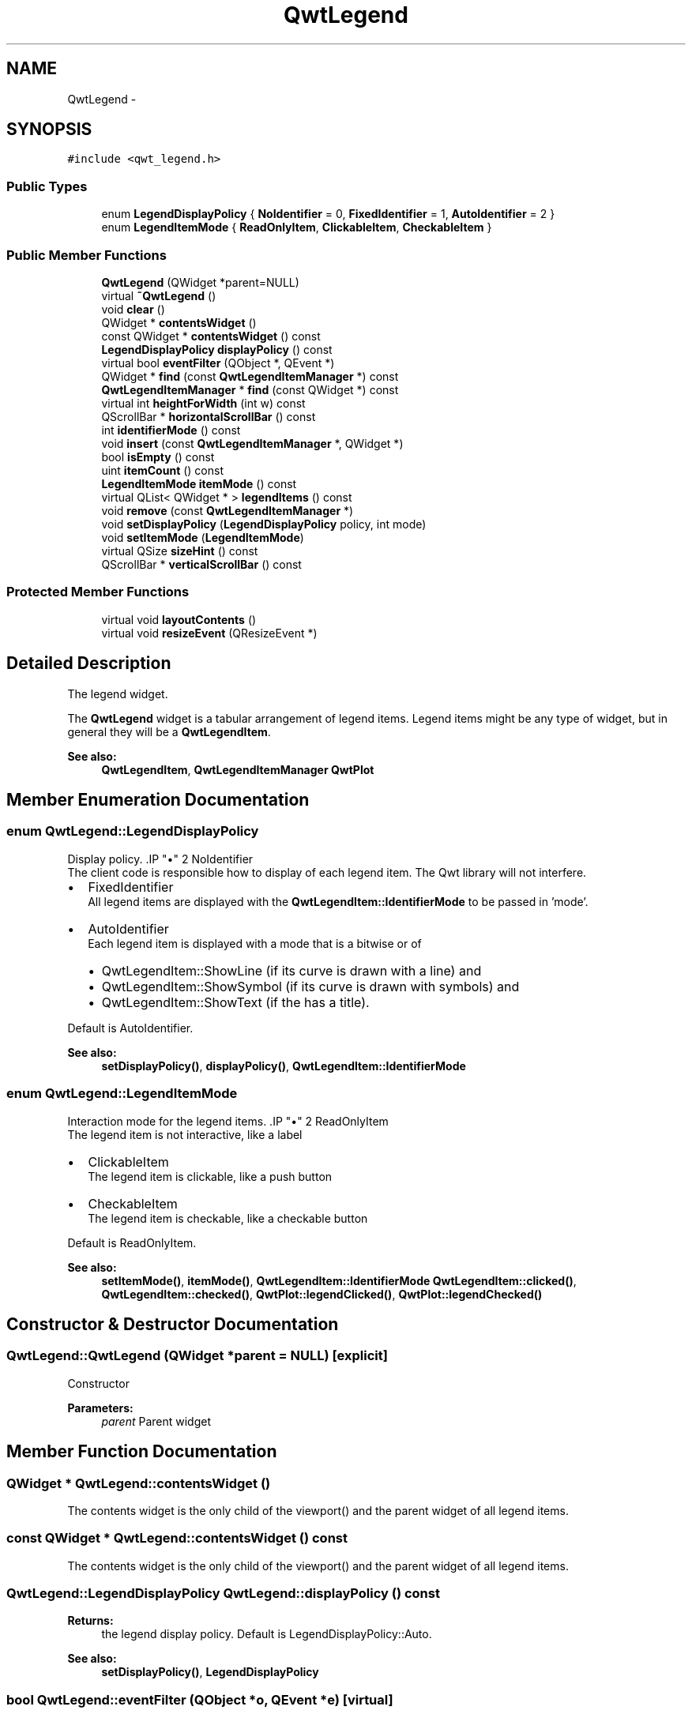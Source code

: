.TH "QwtLegend" 3 "Tue Nov 20 2012" "Version 5.2.3" "Qwt User's Guide" \" -*- nroff -*-
.ad l
.nh
.SH NAME
QwtLegend \- 
.SH SYNOPSIS
.br
.PP
.PP
\fC#include <qwt_legend\&.h>\fP
.SS "Public Types"

.in +1c
.ti -1c
.RI "enum \fBLegendDisplayPolicy\fP { \fBNoIdentifier\fP =  0, \fBFixedIdentifier\fP =  1, \fBAutoIdentifier\fP =  2 }"
.br
.ti -1c
.RI "enum \fBLegendItemMode\fP { \fBReadOnlyItem\fP, \fBClickableItem\fP, \fBCheckableItem\fP }"
.br
.in -1c
.SS "Public Member Functions"

.in +1c
.ti -1c
.RI "\fBQwtLegend\fP (QWidget *parent=NULL)"
.br
.ti -1c
.RI "virtual \fB~QwtLegend\fP ()"
.br
.ti -1c
.RI "void \fBclear\fP ()"
.br
.ti -1c
.RI "QWidget * \fBcontentsWidget\fP ()"
.br
.ti -1c
.RI "const QWidget * \fBcontentsWidget\fP () const "
.br
.ti -1c
.RI "\fBLegendDisplayPolicy\fP \fBdisplayPolicy\fP () const "
.br
.ti -1c
.RI "virtual bool \fBeventFilter\fP (QObject *, QEvent *)"
.br
.ti -1c
.RI "QWidget * \fBfind\fP (const \fBQwtLegendItemManager\fP *) const "
.br
.ti -1c
.RI "\fBQwtLegendItemManager\fP * \fBfind\fP (const QWidget *) const "
.br
.ti -1c
.RI "virtual int \fBheightForWidth\fP (int w) const "
.br
.ti -1c
.RI "QScrollBar * \fBhorizontalScrollBar\fP () const "
.br
.ti -1c
.RI "int \fBidentifierMode\fP () const "
.br
.ti -1c
.RI "void \fBinsert\fP (const \fBQwtLegendItemManager\fP *, QWidget *)"
.br
.ti -1c
.RI "bool \fBisEmpty\fP () const "
.br
.ti -1c
.RI "uint \fBitemCount\fP () const "
.br
.ti -1c
.RI "\fBLegendItemMode\fP \fBitemMode\fP () const "
.br
.ti -1c
.RI "virtual QList< QWidget * > \fBlegendItems\fP () const "
.br
.ti -1c
.RI "void \fBremove\fP (const \fBQwtLegendItemManager\fP *)"
.br
.ti -1c
.RI "void \fBsetDisplayPolicy\fP (\fBLegendDisplayPolicy\fP policy, int mode)"
.br
.ti -1c
.RI "void \fBsetItemMode\fP (\fBLegendItemMode\fP)"
.br
.ti -1c
.RI "virtual QSize \fBsizeHint\fP () const "
.br
.ti -1c
.RI "QScrollBar * \fBverticalScrollBar\fP () const "
.br
.in -1c
.SS "Protected Member Functions"

.in +1c
.ti -1c
.RI "virtual void \fBlayoutContents\fP ()"
.br
.ti -1c
.RI "virtual void \fBresizeEvent\fP (QResizeEvent *)"
.br
.in -1c
.SH "Detailed Description"
.PP 
The legend widget\&. 

The \fBQwtLegend\fP widget is a tabular arrangement of legend items\&. Legend items might be any type of widget, but in general they will be a \fBQwtLegendItem\fP\&.
.PP
\fBSee also:\fP
.RS 4
\fBQwtLegendItem\fP, \fBQwtLegendItemManager\fP \fBQwtPlot\fP 
.RE
.PP

.SH "Member Enumeration Documentation"
.PP 
.SS "enum \fBQwtLegend::LegendDisplayPolicy\fP"

.PP
Display policy\&. .IP "\(bu" 2
NoIdentifier
.br
 The client code is responsible how to display of each legend item\&. The Qwt library will not interfere\&.
.PP
.PP
.IP "\(bu" 2
FixedIdentifier
.br
 All legend items are displayed with the \fBQwtLegendItem::IdentifierMode\fP to be passed in 'mode'\&.
.PP
.PP
.IP "\(bu" 2
AutoIdentifier
.br
 Each legend item is displayed with a mode that is a bitwise or of
.IP "  \(bu" 4
QwtLegendItem::ShowLine (if its curve is drawn with a line) and
.IP "  \(bu" 4
QwtLegendItem::ShowSymbol (if its curve is drawn with symbols) and
.IP "  \(bu" 4
QwtLegendItem::ShowText (if the has a title)\&.
.PP

.PP
.PP
Default is AutoIdentifier\&. 
.PP
\fBSee also:\fP
.RS 4
\fBsetDisplayPolicy()\fP, \fBdisplayPolicy()\fP, \fBQwtLegendItem::IdentifierMode\fP 
.RE
.PP

.SS "enum \fBQwtLegend::LegendItemMode\fP"

.PP
Interaction mode for the legend items\&. .IP "\(bu" 2
ReadOnlyItem
.br
 The legend item is not interactive, like a label
.PP
.PP
.IP "\(bu" 2
ClickableItem
.br
 The legend item is clickable, like a push button
.PP
.PP
.IP "\(bu" 2
CheckableItem
.br
 The legend item is checkable, like a checkable button
.PP
.PP
Default is ReadOnlyItem\&. 
.PP
\fBSee also:\fP
.RS 4
\fBsetItemMode()\fP, \fBitemMode()\fP, \fBQwtLegendItem::IdentifierMode\fP \fBQwtLegendItem::clicked()\fP, \fBQwtLegendItem::checked()\fP, \fBQwtPlot::legendClicked()\fP, \fBQwtPlot::legendChecked()\fP 
.RE
.PP

.SH "Constructor & Destructor Documentation"
.PP 
.SS "QwtLegend::QwtLegend (QWidget *parent = \fCNULL\fP)\fC [explicit]\fP"
Constructor
.PP
\fBParameters:\fP
.RS 4
\fIparent\fP Parent widget 
.RE
.PP

.SH "Member Function Documentation"
.PP 
.SS "QWidget * QwtLegend::contentsWidget ()"
The contents widget is the only child of the viewport() and the parent widget of all legend items\&. 
.SS "const QWidget * QwtLegend::contentsWidget () const"
The contents widget is the only child of the viewport() and the parent widget of all legend items\&. 
.SS "\fBQwtLegend::LegendDisplayPolicy\fP QwtLegend::displayPolicy () const"
\fBReturns:\fP
.RS 4
the legend display policy\&. Default is LegendDisplayPolicy::Auto\&. 
.RE
.PP
\fBSee also:\fP
.RS 4
\fBsetDisplayPolicy()\fP, \fBLegendDisplayPolicy\fP 
.RE
.PP

.SS "bool QwtLegend::eventFilter (QObject *o, QEvent *e)\fC [virtual]\fP"
Filter layout related events of \fBQwtLegend::contentsWidget()\fP\&.
.PP
\fBParameters:\fP
.RS 4
\fIo\fP Object to be filtered 
.br
\fIe\fP Event 
.RE
.PP

.SS "QWidget * QwtLegend::find (const \fBQwtLegendItemManager\fP *plotItem) const"
Find the widget that represents a plot item
.PP
\fBParameters:\fP
.RS 4
\fIplotItem\fP Plot item 
.RE
.PP
\fBReturns:\fP
.RS 4
Widget on the legend, or NULL 
.RE
.PP

.SS "\fBQwtLegendItemManager\fP * QwtLegend::find (const QWidget *legendItem) const"
Find the widget that represents a plot item
.PP
\fBParameters:\fP
.RS 4
\fIlegendItem\fP Legend item 
.RE
.PP
\fBReturns:\fP
.RS 4
Widget on the legend, or NULL 
.RE
.PP

.SS "int QwtLegend::heightForWidth (intwidth) const\fC [virtual]\fP"
\fBReturns:\fP
.RS 4
The preferred height, for the width w\&. 
.RE
.PP
\fBParameters:\fP
.RS 4
\fIwidth\fP Width 
.RE
.PP

.SS "QScrollBar * QwtLegend::horizontalScrollBar () const"
\fBReturns:\fP
.RS 4
Horizontal scrollbar 
.RE
.PP
\fBSee also:\fP
.RS 4
\fBverticalScrollBar()\fP 
.RE
.PP

.SS "int QwtLegend::identifierMode () const"
\fBReturns:\fP
.RS 4
the IdentifierMode to be used in combination with LegendDisplayPolicy::Fixed\&.
.RE
.PP
Default is ShowLine | ShowSymbol | ShowText\&. 
.SS "void QwtLegend::insert (const \fBQwtLegendItemManager\fP *plotItem, QWidget *legendItem)"
Insert a new item for a plot item 
.PP
\fBParameters:\fP
.RS 4
\fIplotItem\fP Plot item 
.br
\fIlegendItem\fP New legend item 
.RE
.PP
\fBNote:\fP
.RS 4
The parent of item will be changed to \fBQwtLegend::contentsWidget()\fP 
.RE
.PP

.SS "\fBQwtLegend::LegendItemMode\fP QwtLegend::itemMode () const"
\fBSee also:\fP
.RS 4
\fBLegendItemMode\fP 
.RE
.PP

.SS "void QwtLegend::layoutContents ()\fC [protected]\fP, \fC [virtual]\fP"
Adjust contents widget and item layout to the size of the viewport()\&. 
.SS "void QwtLegend::remove (const \fBQwtLegendItemManager\fP *plotItem)"
Find the corresponding item for a plotItem and remove it from the item list\&.
.PP
\fBParameters:\fP
.RS 4
\fIplotItem\fP Plot item 
.RE
.PP

.SS "void QwtLegend::resizeEvent (QResizeEvent *e)\fC [protected]\fP, \fC [virtual]\fP"
Resize event 
.PP
\fBParameters:\fP
.RS 4
\fIe\fP Resize event 
.RE
.PP

.SS "void QwtLegend::setDisplayPolicy (\fBLegendDisplayPolicy\fPpolicy, intmode)"
Set the legend display policy to:
.PP
\fBParameters:\fP
.RS 4
\fIpolicy\fP Legend display policy 
.br
\fImode\fP Identifier mode (or'd ShowLine, ShowSymbol, ShowText)
.RE
.PP
\fBSee also:\fP
.RS 4
\fBdisplayPolicy()\fP, \fBLegendDisplayPolicy\fP 
.RE
.PP

.SS "void QwtLegend::setItemMode (\fBLegendItemMode\fPmode)"
\fBSee also:\fP
.RS 4
\fBLegendItemMode\fP 
.RE
.PP

.SS "QScrollBar * QwtLegend::verticalScrollBar () const"
\fBReturns:\fP
.RS 4
Vertical scrollbar 
.RE
.PP
\fBSee also:\fP
.RS 4
\fBhorizontalScrollBar()\fP 
.RE
.PP


.SH "Author"
.PP 
Generated automatically by Doxygen for Qwt User's Guide from the source code\&.
